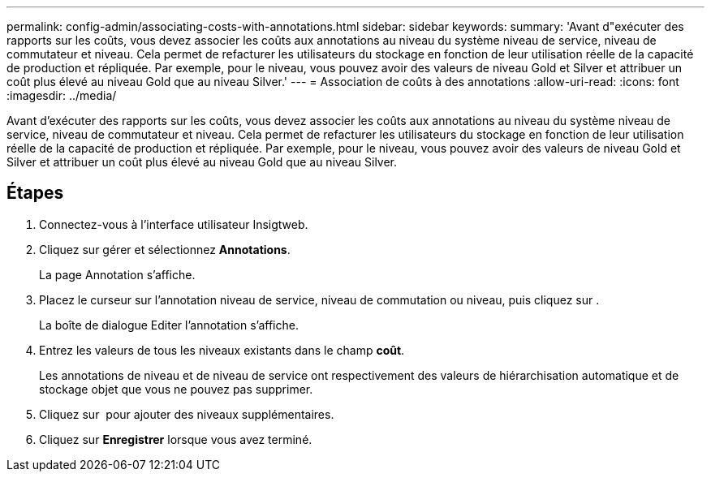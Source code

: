 ---
permalink: config-admin/associating-costs-with-annotations.html 
sidebar: sidebar 
keywords:  
summary: 'Avant d"exécuter des rapports sur les coûts, vous devez associer les coûts aux annotations au niveau du système niveau de service, niveau de commutateur et niveau. Cela permet de refacturer les utilisateurs du stockage en fonction de leur utilisation réelle de la capacité de production et répliquée. Par exemple, pour le niveau, vous pouvez avoir des valeurs de niveau Gold et Silver et attribuer un coût plus élevé au niveau Gold que au niveau Silver.' 
---
= Association de coûts à des annotations
:allow-uri-read: 
:icons: font
:imagesdir: ../media/


[role="lead"]
Avant d'exécuter des rapports sur les coûts, vous devez associer les coûts aux annotations au niveau du système niveau de service, niveau de commutateur et niveau. Cela permet de refacturer les utilisateurs du stockage en fonction de leur utilisation réelle de la capacité de production et répliquée. Par exemple, pour le niveau, vous pouvez avoir des valeurs de niveau Gold et Silver et attribuer un coût plus élevé au niveau Gold que au niveau Silver.



== Étapes

. Connectez-vous à l'interface utilisateur Insigtweb.
. Cliquez sur gérer et sélectionnez *Annotations*.
+
La page Annotation s'affiche.

. Placez le curseur sur l'annotation niveau de service, niveau de commutation ou niveau, puis cliquez sur image:../media/edit-annotation-icon.gif[""].
+
La boîte de dialogue Editer l'annotation s'affiche.

. Entrez les valeurs de tous les niveaux existants dans le champ *coût*.
+
Les annotations de niveau et de niveau de service ont respectivement des valeurs de hiérarchisation automatique et de stockage objet que vous ne pouvez pas supprimer.

. Cliquez sur image:../media/edit-annotation-add-icon.gif[""] pour ajouter des niveaux supplémentaires.
. Cliquez sur *Enregistrer* lorsque vous avez terminé.

